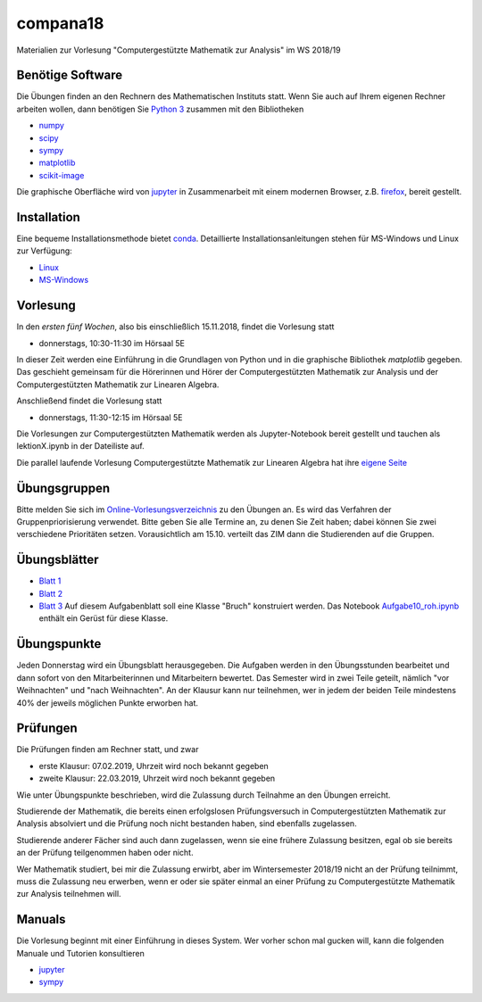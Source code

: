 compana18
=========

Materialien zur Vorlesung "Computergestützte Mathematik zur Analysis" im
WS 2018/19

Benötige Software
-----------------

Die Übungen finden an den Rechnern des Mathematischen Instituts statt.
Wenn Sie auch auf Ihrem eigenen Rechner arbeiten wollen, dann benötigen
Sie `Python 3 <http://www.python.org>`__ zusammen mit den Bibliotheken

-  `numpy <http://www.numpy.org>`__
-  `scipy <http://www.scipy.org>`__
-  `sympy <http://www.sympy.org>`__
-  `matplotlib <http://matplotlib.org>`__
-  `scikit-image <https://scikit-image.org/>`__

Die graphische Oberfläche wird von `jupyter <http://jupyter.org>`__ in
Zusammenarbeit mit einem modernen Browser, z.B.
`firefox <https://www.mozilla.org/de/firefox>`__, bereit gestellt.

Installation
------------

Eine bequeme Installationsmethode bietet
`conda <http://conda.pydata.org>`__. Detaillierte
Installationsanleitungen stehen für MS-Windows und Linux zur Verfügung:

-  `Linux <../master/installation-linux.rst>`__
-  `MS-Windows <../master/installation-windows.rst>`__

Vorlesung
---------

In den *ersten fünf Wochen*, also bis einschließlich 15.11.2018,
findet die Vorlesung statt

- donnerstags, 10:30-11:30 im Hörsaal 5E

In dieser Zeit werden eine Einführung in die Grundlagen von Python und 
in die graphische Bibliothek `matplotlib` gegeben.  Das geschieht gemeinsam 
für die Hörerinnen und Hörer der Computergestützten Mathematik zur Analysis
und der Computergestützten Mathematik zur Linearen Algebra.

Anschließend findet die Vorlesung statt

- donnerstags, 11:30-12:15 im Hörsaal 5E

Die Vorlesungen zur Computergestützten Mathematik werden als Jupyter-Notebook
bereit gestellt und tauchen als lektionX.ipynb in der Dateiliste auf.  

Die parallel laufende Vorlesung  
Computergestützte Mathematik zur Linearen Algebra hat ihre `eigene Seite`_
 
.. _`eigene Seite`: http://www.am.uni-duesseldorf.de/~schaedle/lehre/ws2018/CompLA/

Übungsgruppen
-------------

Bitte melden Sie sich im `Online-Vorlesungsverzeichnis`_ zu den Übungen an.
Es wird das Verfahren der Gruppenpriorisierung verwendet.  Bitte geben Sie
alle Termine an, zu denen Sie Zeit haben; dabei können Sie zwei verschiedene
Prioritäten setzen.  Vorausichtlich am 15.10. verteilt das ZIM dann die 
Studierenden auf die Gruppen.

.. _`Online-Vorlesungsverzeichnis`: https://lsf.uni-duesseldorf.de/qisserver/servlet/de.his.servlet.RequestDispatcherServlet?state=verpublish&status=init&vmfile=no&publishid=169130&moduleCall=webInfo&publishConfFile=webInfo&publishSubDir=veranstaltung

Übungsblätter
-------------

- `Blatt 1`_ 
- `Blatt 2`_
- `Blatt 3`_  Auf diesem Aufgabenblatt soll eine Klasse "Bruch" konstruiert
  werden.  Das Notebook `Aufgabe10_roh.ipynb`_ enthält ein Gerüst für diese 
  Klasse.  
 
.. _`Blatt 1`: http://www.math.uni-duesseldorf.de/~braun/compana18/ueb1.pdf
.. _`Blatt 2`: http://www.math.uni-duesseldorf.de/~braun/compana18/ueb2.pdf
.. _`Blatt 3`: http://www.math.uni-duesseldorf.de/~braun/compana18/ueb3.pdf
.. _`Aufgabe10_roh.ipynb`: http://www.math.uni-duesseldorf.de/~braun/compana18/Aufgabe10_roh.ipynb

Übungspunkte
------------

Jeden Donnerstag wird ein Übungsblatt herausgegeben.  Die Aufgaben werden in
den Übungsstunden bearbeitet und dann sofort von den Mitarbeiterinnen und
Mitarbeitern bewertet.  Das Semester wird in zwei Teile geteilt, nämlich "vor
Weihnachten" und "nach Weihnachten".  An der Klausur kann nur teilnehmen, wer
in jedem der beiden Teile mindestens 40% der jeweils möglichen Punkte erworben
hat.

Prüfungen
---------

Die Prüfungen finden am Rechner statt, und zwar

- erste Klausur:  07.02.2019, Uhrzeit wird noch bekannt gegeben
- zweite Klausur:  22.03.2019, Uhrzeit wird noch bekannt gegeben
  
Wie unter Übungspunkte beschrieben, wird die Zulassung durch
Teilnahme an den Übungen erreicht.  

Studierende der Mathematik, die bereits einen erfolgslosen
Prüfungsversuch in Computergestützten Mathematik zur Analysis
absolviert und die Prüfung noch nicht bestanden haben,
sind ebenfalls zugelassen.

Studierende anderer Fächer sind auch dann zugelassen, wenn sie
eine frühere Zulassung besitzen, egal ob sie bereits an der
Prüfung teilgenommen haben oder nicht.

Wer Mathematik studiert, bei mir die Zulassung erwirbt, aber 
im Wintersemester 2018/19 nicht an der Prüfung teilnimmt, 
muss die Zulassung neu erwerben, 
wenn er oder sie später einmal an einer Prüfung zu Computergestützte
Mathematik zur Analysis teilnehmen will.




Manuals
-------

Die Vorlesung beginnt mit einer Einführung in dieses System. Wer vorher
schon mal gucken will, kann die folgenden Manuale und Tutorien
konsultieren

-  `jupyter <http://nbviewer.jupyter.org/github/jupyter/notebook/blob/master/docs/source/examples/Notebook/Notebook%20Basics.ipynb>`__
-  `sympy <http://docs.sympy.org/dev/tutorial/>`__
